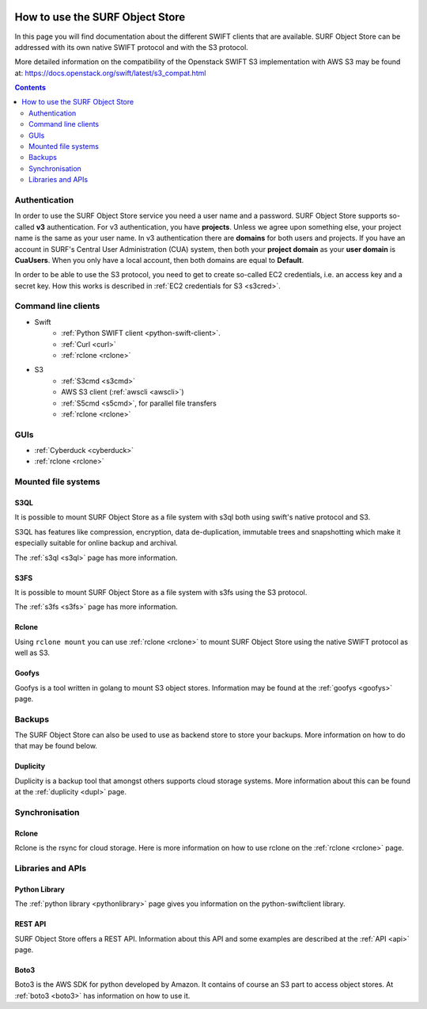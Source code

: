 .. _how-to-use-object-store:

.. image:: /Images/objectstore3.png
           :width: 300px
           :align: right

********************************
How to use the SURF Object Store
********************************

In this page you will find documentation about the different SWIFT clients that are available. SURF Object Store can be addressed with its own native SWIFT protocol and with the S3 protocol. 

More detailed information on the compatibility of the Openstack SWIFT S3 implementation with AWS S3 may be found at: https://docs.openstack.org/swift/latest/s3_compat.html

.. contents:: 
    :depth: 2

==============
Authentication
==============
In order to use the SURF Object Store service you need a user name and a password. SURF Object Store supports so-called **v3** authentication. For v3 authentication, you have **projects**. Unless we agree upon something else, your project name is the same as your user name. In v3 authentication there are **domains** for both users and projects. If you have an account in SURF's Central User Administration (CUA) system, then both your **project domain** as your **user domain** is **CuaUsers**. When you only have a local account, then both domains are equal to **Default**. 

In order to be able to use the S3 protocol, you need to get to create so-called EC2 credentials, i.e. an access key and a secret key. How this works is described in :ref:`EC2 credentials for S3 <s3cred>`.


====================
Command line clients
====================

* Swift
   * :ref:`Python SWIFT client <python-swift-client>`.
   * :ref:`Curl <curl>`
   * :ref:`rclone <rclone>`

* S3
   * :ref:`S3cmd <s3cmd>`
   * AWS S3 client (:ref:`awscli <awscli>`)
   * :ref:`S5cmd <s5cmd>`, for parallel file transfers
   * :ref:`rclone <rclone>`


====
GUIs
====

* :ref:`Cyberduck <cyberduck>`
* :ref:`rclone <rclone>`

====================
Mounted file systems
====================

S3QL
----

It is possible to mount SURF Object Store as a file system with s3ql both using swift's native protocol and S3. 

S3QL has features like compression, encryption, data de-duplication, immutable trees and snapshotting which make it especially suitable for online backup and archival.

The :ref:`s3ql <s3ql>` page has more information.

S3FS
----

It is possible to mount SURF Object Store as a file system with s3fs using the S3 protocol. 

The :ref:`s3fs <s3fs>` page has more information.

Rclone
------

Using :literal:`rclone mount` you can use :ref:`rclone <rclone>` to mount SURF Object Store using the native SWIFT protocol as well as S3.

Goofys
------

Goofys is a tool written in golang to mount S3 object stores. Information may be found at the :ref:`goofys <goofys>` page.

=======
Backups
=======

The SURF Object Store can also be used to use as backend store to store your backups. More information on how to do that may be found below.

Duplicity
---------

Duplicity is a backup tool that amongst others supports cloud storage systems. More information about this can be found at the :ref:`duplicity <dupl>` page.

===============
Synchronisation
===============

Rclone
------

Rclone is the rsync for cloud storage. Here is more information on how to use rclone on the :ref:`rclone <rclone>` page.

==================
Libraries and APIs
==================

Python Library
--------------

The :ref:`python library <pythonlibrary>` page gives you information on the python-swiftclient library.


REST API
--------

SURF Object Store offers a REST API. Information about this API and some examples are described at the :ref:`API <api>` page.

Boto3
-----

Boto3 is the AWS SDK for python developed by Amazon. It contains of course an S3 part to access object stores. At :ref:`boto3 <boto3>` has information on how to use it.


.. ===============================
   Owncloud and Nextcloud coupling
   ===============================

..   .. note:: **Note:** Since Nextcloud and Owncloud only support keystone V2 authentication, this will only work for users having a local keystone account.

..   It is possible to connect SURF Object Store to an Owncloud or Nextcloud sync-and-share service as external storage. How you can do this is described at the :ref:`owncloud <owncloud>` page.

..   It is also possible to connect Owncloud or Nextcloud using the S3 protocol. Here the restriction to only local users does not apply.
